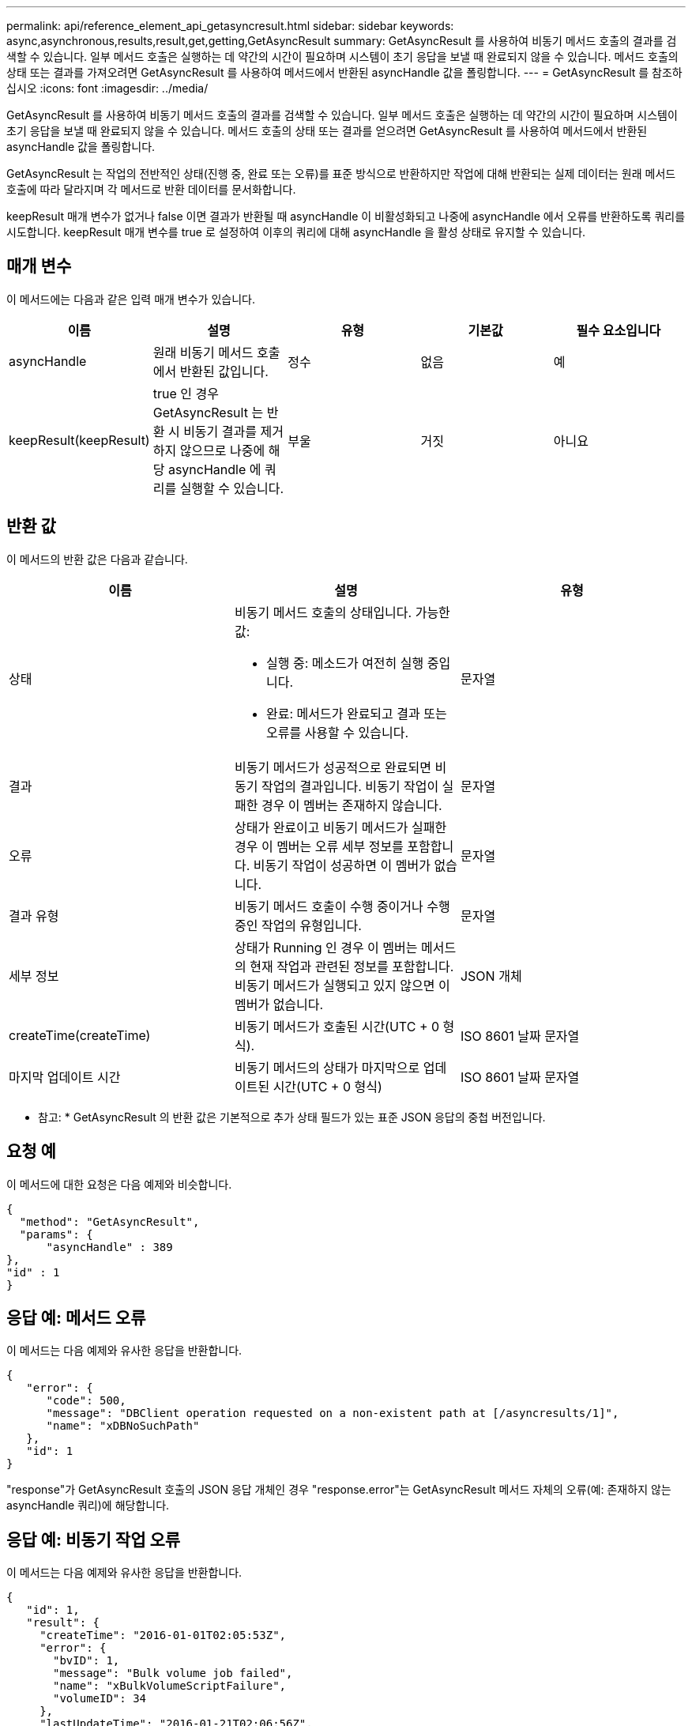 ---
permalink: api/reference_element_api_getasyncresult.html 
sidebar: sidebar 
keywords: async,asynchronous,results,result,get,getting,GetAsyncResult 
summary: GetAsyncResult 를 사용하여 비동기 메서드 호출의 결과를 검색할 수 있습니다. 일부 메서드 호출은 실행하는 데 약간의 시간이 필요하며 시스템이 초기 응답을 보낼 때 완료되지 않을 수 있습니다. 메서드 호출의 상태 또는 결과를 가져오려면 GetAsyncResult 를 사용하여 메서드에서 반환된 asyncHandle 값을 폴링합니다. 
---
= GetAsyncResult 를 참조하십시오
:icons: font
:imagesdir: ../media/


[role="lead"]
GetAsyncResult 를 사용하여 비동기 메서드 호출의 결과를 검색할 수 있습니다. 일부 메서드 호출은 실행하는 데 약간의 시간이 필요하며 시스템이 초기 응답을 보낼 때 완료되지 않을 수 있습니다. 메서드 호출의 상태 또는 결과를 얻으려면 GetAsyncResult 를 사용하여 메서드에서 반환된 asyncHandle 값을 폴링합니다.

GetAsyncResult 는 작업의 전반적인 상태(진행 중, 완료 또는 오류)를 표준 방식으로 반환하지만 작업에 대해 반환되는 실제 데이터는 원래 메서드 호출에 따라 달라지며 각 메서드로 반환 데이터를 문서화합니다.

keepResult 매개 변수가 없거나 false 이면 결과가 반환될 때 asyncHandle 이 비활성화되고 나중에 asyncHandle 에서 오류를 반환하도록 쿼리를 시도합니다. keepResult 매개 변수를 true 로 설정하여 이후의 쿼리에 대해 asyncHandle 을 활성 상태로 유지할 수 있습니다.



== 매개 변수

이 메서드에는 다음과 같은 입력 매개 변수가 있습니다.

|===
| 이름 | 설명 | 유형 | 기본값 | 필수 요소입니다 


 a| 
asyncHandle
 a| 
원래 비동기 메서드 호출에서 반환된 값입니다.
 a| 
정수
 a| 
없음
 a| 
예



 a| 
keepResult(keepResult)
 a| 
true 인 경우 GetAsyncResult 는 반환 시 비동기 결과를 제거하지 않으므로 나중에 해당 asyncHandle 에 쿼리를 실행할 수 있습니다.
 a| 
부울
 a| 
거짓
 a| 
아니요

|===


== 반환 값

이 메서드의 반환 값은 다음과 같습니다.

|===
| 이름 | 설명 | 유형 


 a| 
상태
 a| 
비동기 메서드 호출의 상태입니다. 가능한 값:

* 실행 중: 메소드가 여전히 실행 중입니다.
* 완료: 메서드가 완료되고 결과 또는 오류를 사용할 수 있습니다.

 a| 
문자열



 a| 
결과
 a| 
비동기 메서드가 성공적으로 완료되면 비동기 작업의 결과입니다. 비동기 작업이 실패한 경우 이 멤버는 존재하지 않습니다.
 a| 
문자열



 a| 
오류
 a| 
상태가 완료이고 비동기 메서드가 실패한 경우 이 멤버는 오류 세부 정보를 포함합니다. 비동기 작업이 성공하면 이 멤버가 없습니다.
 a| 
문자열



 a| 
결과 유형
 a| 
비동기 메서드 호출이 수행 중이거나 수행 중인 작업의 유형입니다.
 a| 
문자열



 a| 
세부 정보
 a| 
상태가 Running 인 경우 이 멤버는 메서드의 현재 작업과 관련된 정보를 포함합니다. 비동기 메서드가 실행되고 있지 않으면 이 멤버가 없습니다.
 a| 
JSON 개체



 a| 
createTime(createTime)
 a| 
비동기 메서드가 호출된 시간(UTC + 0 형식).
 a| 
ISO 8601 날짜 문자열



 a| 
마지막 업데이트 시간
 a| 
비동기 메서드의 상태가 마지막으로 업데이트된 시간(UTC + 0 형식)
 a| 
ISO 8601 날짜 문자열

|===
* 참고: * GetAsyncResult 의 반환 값은 기본적으로 추가 상태 필드가 있는 표준 JSON 응답의 중첩 버전입니다.



== 요청 예

이 메서드에 대한 요청은 다음 예제와 비슷합니다.

[listing]
----
{
  "method": "GetAsyncResult",
  "params": {
      "asyncHandle" : 389
},
"id" : 1
}
----


== 응답 예: 메서드 오류

이 메서드는 다음 예제와 유사한 응답을 반환합니다.

[listing]
----
{
   "error": {
      "code": 500,
      "message": "DBClient operation requested on a non-existent path at [/asyncresults/1]",
      "name": "xDBNoSuchPath"
   },
   "id": 1
}
----
"response"가 GetAsyncResult 호출의 JSON 응답 개체인 경우 "response.error"는 GetAsyncResult 메서드 자체의 오류(예: 존재하지 않는 asyncHandle 쿼리)에 해당합니다.



== 응답 예: 비동기 작업 오류

이 메서드는 다음 예제와 유사한 응답을 반환합니다.

[listing]
----
{
   "id": 1,
   "result": {
     "createTime": "2016-01-01T02:05:53Z",
     "error": {
       "bvID": 1,
       "message": "Bulk volume job failed",
       "name": "xBulkVolumeScriptFailure",
       "volumeID": 34
     },
     "lastUpdateTime": "2016-01-21T02:06:56Z",
     "resultType": "BulkVolume",
     "status": "complete"
   }
}
----
"respongse.result.error" 는 원래 메서드 호출의 오류 결과에 해당합니다.



== 응답 예: 비동기 작업 성공

이 메서드는 다음 예제와 유사한 응답을 반환합니다.

[listing]
----
{
   "id": 1,
   "result": {
     "createTime": "2016-01-01T22:29:18Z",
     "lastUpdateTime": "2016-01-01T22:45:51Z",
     "result": {
       "cloneID": 25,
       "message": "Clone complete.",
       "volumeID": 47
     },
     "resultType": "Clone",
     "status": "complete"
   }
}
----
"respongse.result.result" 는 호출이 성공적으로 완료된 경우 원래 메서드 호출에 대한 반환 값입니다.



== 버전 이후 새로운 기능

9.6

